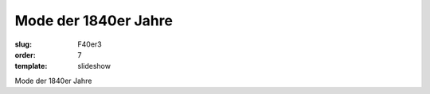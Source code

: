 Mode der 1840er Jahre
=====================

:slug: F40er3
:order: 7
:template: slideshow

Mode der 1840er Jahre
